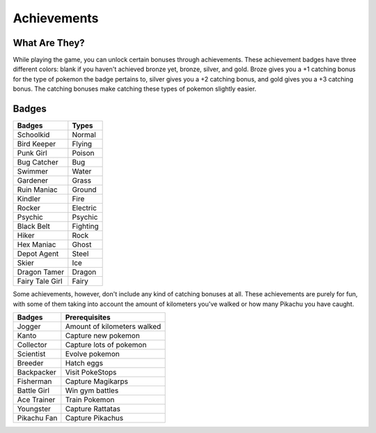 Achievements
============

What Are They?
--------------

While playing the game, you can unlock certain bonuses through achievements. These achievement badges have three different colors: blank if you haven't achieved bronze yet, bronze, silver, and gold. Broze gives you a +1 catching bonus for the type of pokemon the badge pertains to, silver gives you a +2 catching bonus, 
and gold gives you a +3 catching bonus.
The catching bonuses make catching these types of pokemon slightly easier.

Badges
------

===============    =========
Badges             Types
===============    =========
Schoolkid          Normal
Bird Keeper        Flying
Punk Girl          Poison
Bug Catcher        Bug
Swimmer            Water
Gardener           Grass
Ruin Maniac        Ground
Kindler            Fire
Rocker             Electric
Psychic            Psychic
Black Belt         Fighting
Hiker              Rock
Hex Maniac         Ghost
Depot Agent        Steel
Skier              Ice
Dragon Tamer       Dragon
Fairy Tale Girl    Fairy
===============    =========

Some achievements, however, don't include any kind of catching bonuses at all. These achievements are purely for fun, with some of them taking into account the amount of kilometers you've walked or how many Pikachu you have caught.

=========== ===========================
Badges      Prerequisites
=========== ===========================
Jogger      Amount of kilometers walked
Kanto       Capture new pokemon
Collector   Capture lots of pokemon
Scientist   Evolve pokemon
Breeder     Hatch eggs
Backpacker  Visit PokeStops
Fisherman   Capture Magikarps
Battle Girl Win gym battles
Ace Trainer Train Pokemon
Youngster   Capture Rattatas
Pikachu Fan Capture Pikachus
=========== ===========================